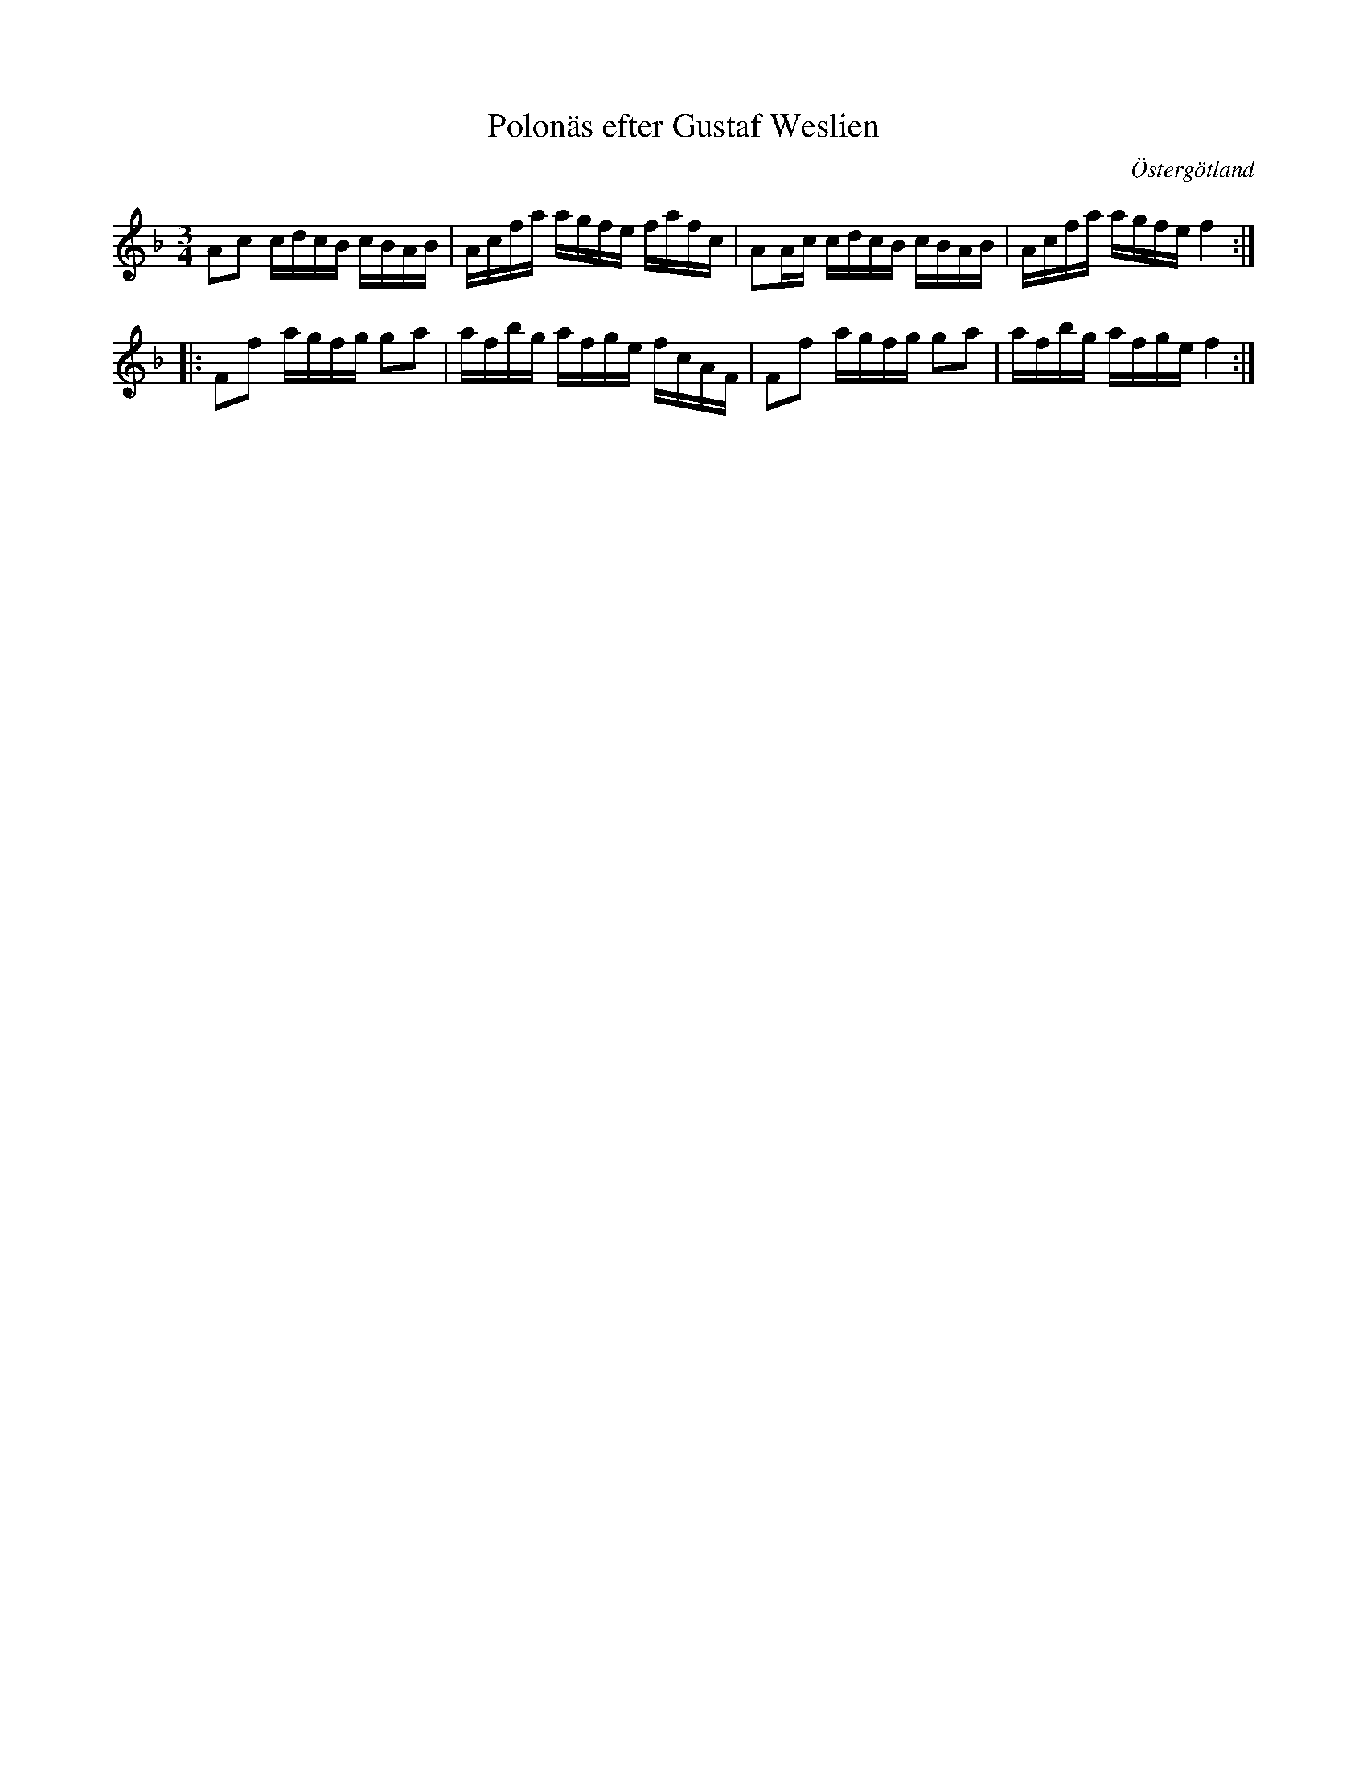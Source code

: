 %%abc-charset utf-8

X:34
T:Polonäs efter Gustaf Weslien
S:efter Gustaf Weslien
R:Slängpolska
B:Gustaf Wesliens notbok
B:FMK - katalog MMD34 bild 14
B:Jämför FMK - katalog MMD67 bild 41 nr 98 ur [[Notböcker/Johan Erik Carlssons notbok]]
O:Östergötland
Z:Nils L
M:3/4
L:1/16
K:F
A2c2 cdcB cBAB | Acfa agfe fafc | A2Ac cdcB cBAB | Acfa agfe f4 ::
F2f2 agfg g2a2 | afbg afge fcAF | F2f2 agfg g2a2 | afbg afge f4 :|

